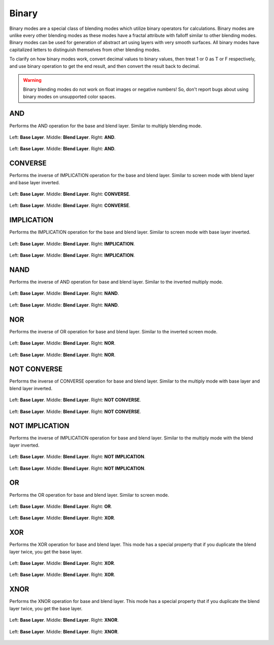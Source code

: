 .. meta::
   :description:
        Page about the binary blending modes in Krita: 

.. metadata-placeholder

   :authors: - Reptorian <reptillia39@live.com>
   :license: GNU free documentation license 1.3 or later.

.. index:: Binary
.. _bm_cat_binary:

Binary
------

Binary modes are a special class of blending modes which utilize binary operators for calculations. Binary modes are unlike every other blending modes as these modes have a fractal attribute with falloff similar to other blending modes. Binary modes can be used for generation of abstract art using layers with very smooth surfaces. All binary modes have capitalized letters to distinguish themselves from other blending modes. 

To clarify on how binary modes work, convert decimal values to binary values, then treat 1 or 0 as T or F respectively, and use binary operation to get the end result, and then convert the result back to decimal.

.. warning::
    
    Binary blending modes do not work on float images or negative numbers! So, don't report bugs about using binary modes on unsupported color spaces.

.. index:: ! AND
.. _bm_cat_AND:

AND
~~~

.. only:: non_english

   .. hint:: This blending mode is called "AND" in English.

Performs the AND operation for the base and blend layer. Similar to multiply blending mode.

.. figure:: /images/blending_modes/binary/Blend_modes_AND_map.png
   :align: center

   Left: **Base Layer**. Middle: **Blend Layer**. Right: **AND**.

.. figure:: /images/blending_modes/binary/Blending_modes_AND_Gradients.png
   :align: center

   Left: **Base Layer**. Middle: **Blend Layer**. Right: **AND**.
.. index:: ! CONVERSE
.. _bm_CONVERSE:


CONVERSE
~~~~~~~~

.. only:: non_english

   .. hint:: This blending mode is called "CONVERSE" in English.

Performs the inverse of IMPLICATION operation for the base and blend layer. Similar to screen mode with blend layer and base layer inverted.

.. figure:: /images/blending_modes/binary/Blend_modes_CONVERSE_map.png
   :align: center

   Left: **Base Layer**. Middle: **Blend Layer**. Right: **CONVERSE**.
   
.. figure:: /images/blending_modes/binary/Blending_modes_CONVERSE_Gradients.png
   :align: center

   Left: **Base Layer**. Middle: **Blend Layer**. Right: **CONVERSE**.

.. index:: ! IMPLICATION
.. _bm_IMPLICATION:

IMPLICATION
~~~~~~~~~~~

.. only:: non_english

   .. hint:: This blending mode is called "IMPLICATION" in English.

Performs the IMPLICATION operation for the base and blend layer. Similar to screen mode with base layer inverted.

.. figure:: /images/blending_modes/binary/Blend_modes_IMPLIES_map.png
   :align: center

   Left: **Base Layer**. Middle: **Blend Layer**. Right: **IMPLICATION**.
   
.. figure:: /images/blending_modes/binary/Blending_modes_IMPLIES_Gradients.png
   :align: center

   Left: **Base Layer**. Middle: **Blend Layer**. Right: **IMPLICATION**.
   
.. index:: ! NAND
.. _bm_NAND:

NAND
~~~~

.. only:: non_english

   .. hint:: This blending mode is called "NAND" in English.

Performs the inverse of AND operation for base and blend layer. Similar to the inverted multiply mode.

.. figure:: /images/blending_modes/binary/Blend_modes_NAND_map.png
   :align: center

   Left: **Base Layer**. Middle: **Blend Layer**. Right: **NAND**.

.. figure:: /images/blending_modes/binary/Blending_modes_NAND_Gradients.png
   :align: center

   Left: **Base Layer**. Middle: **Blend Layer**. Right: **NAND**.

.. index:: ! NOR
.. _bm_NOR:

NOR
~~~

.. only:: non_english

   .. hint:: This blending mode is called "NOR" in English.

Performs the inverse of OR operation for base and blend layer. Similar to the inverted screen mode. 

.. figure:: /images/blending_modes/binary/Blend_modes_NOR_map.png
   :align: center

   Left: **Base Layer**. Middle: **Blend Layer**. Right: **NOR**.
   
.. figure:: /images/blending_modes/binary/Blending_modes_NOR_Gradients.png
   :align: center

   Left: **Base Layer**. Middle: **Blend Layer**. Right: **NOR**.

.. index:: ! NOT CONVERSE
.. _bm_NOT_CONVERSE:

NOT CONVERSE
~~~~~~~~~~~~

.. only:: non_english

   .. hint:: This blending mode is called "NOT CONVERSE" in English.

Performs the inverse of CONVERSE operation for base and blend layer. Similar to the multiply mode with base layer and blend layer inverted.

.. figure:: /images/blending_modes/binary/Blend_modes_NOT_CONVERSE_map.png
   :align: center

   Left: **Base Layer**. Middle: **Blend Layer**. Right: **NOT CONVERSE**.
   
.. figure:: /images/blending_modes/binary/Blending_modes_NOT_CONVERSE_Gradients.png
   :align: center

   Left: **Base Layer**. Middle: **Blend Layer**. Right: **NOT CONVERSE**.

.. index:: ! NOT IMPLICATION
.. _bm_NOT_IMPLICATION:

NOT IMPLICATION
~~~~~~~~~~~~~~~

.. only:: non_english

   .. hint:: This blending mode is called "NOT IMPLICATION" in English.

Performs the inverse of IMPLICATION operation for base and blend layer. Similar to the multiply mode with the blend layer inverted.

.. figure:: /images/blending_modes/binary/Blend_modes_NOT_IMPLICATION_map.png
   :align: center

   Left: **Base Layer**. Middle: **Blend Layer**. Right: **NOT IMPLICATION**.
   
.. figure:: /images/blending_modes/binary/Blending_modes_NOT_IMPLICATION_Gradients.png
   :align: center

   Left: **Base Layer**. Middle: **Blend Layer**. Right: **NOT IMPLICATION**.
    
.. index:: ! OR
.. _bm_OR:

OR
~~

.. only:: non_english

   .. hint:: This blending mode is called "OR" in English.

Performs the OR operation for base and blend layer. Similar to screen mode.

.. figure:: /images/blending_modes/binary/Blend_modes_OR_map.png
   :align: center

   Left: **Base Layer**. Middle: **Blend Layer**. Right: **OR**.
   
.. figure:: /images/blending_modes/binary/Blending_modes_OR_Gradients.png
   :align: center

   Left: **Base Layer**. Middle: **Blend Layer**. Right: **XOR**.
    
.. index:: ! XOR
.. _bm_XOR:

XOR
~~~

.. only:: non_english

   .. hint:: This blending mode is called "XOR" in English.

Performs the XOR operation for base and blend layer. This mode has a special property that if you duplicate the blend layer twice, you get the base layer. 

.. figure:: /images/blending_modes/binary/Blend_modes_XOR_map.png
   :align: center

   Left: **Base Layer**. Middle: **Blend Layer**. Right: **XOR**.
   
.. figure:: /images/blending_modes/binary/Blending_modes_XOR_Gradients.png
   :align: center

   Left: **Base Layer**. Middle: **Blend Layer**. Right: **XOR**.
    
.. index:: ! XNOR
.. _bm_XNOR:

XNOR
~~~~

.. only:: non_english

   .. hint:: This blending mode is called "XNOR" in English.

Performs the XNOR operation for base and blend layer. This mode has a special property that if you duplicate the blend layer twice, you get the base layer. 

.. figure:: /images/blending_modes/binary/Blend_modes_XNOR_map.png
   :align: center

   Left: **Base Layer**. Middle: **Blend Layer**. Right: **XNOR**.

.. figure:: /images/blending_modes/binary/Blending_modes_XNOR_Gradients.png
   :align: center

   Left: **Base Layer**. Middle: **Blend Layer**. Right: **XNOR**.
